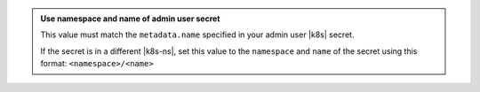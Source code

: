 .. admonition:: Use namespace and name of admin user secret
   :class: note

   This value must match the ``metadata.name`` specified in your admin 
   user |k8s| secret.

   If the secret is in a different |k8s-ns|, set this value to the 
   ``namespace`` and ``name`` of the secret using this format: 
   ``<namespace>/<name>``  